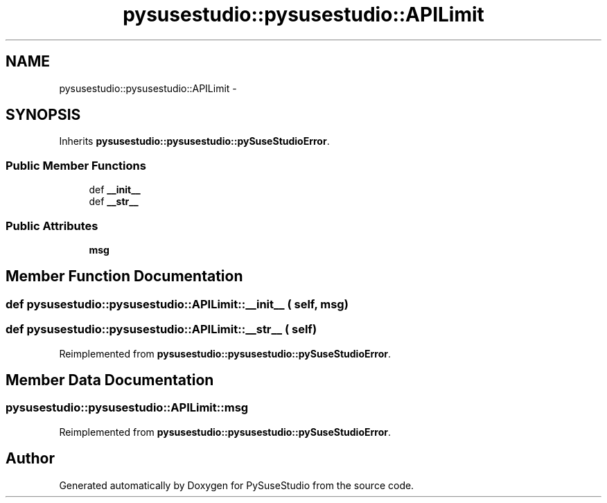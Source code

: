 .TH "pysusestudio::pysusestudio::APILimit" 3 "4 Feb 2010" "Version 0.4" "PySuseStudio" \" -*- nroff -*-
.ad l
.nh
.SH NAME
pysusestudio::pysusestudio::APILimit \- 
.SH SYNOPSIS
.br
.PP
.PP
Inherits \fBpysusestudio::pysusestudio::pySuseStudioError\fP.
.SS "Public Member Functions"

.in +1c
.ti -1c
.RI "def \fB__init__\fP"
.br
.ti -1c
.RI "def \fB__str__\fP"
.br
.in -1c
.SS "Public Attributes"

.in +1c
.ti -1c
.RI "\fBmsg\fP"
.br
.in -1c
.SH "Member Function Documentation"
.PP 
.SS "def pysusestudio::pysusestudio::APILimit::__init__ ( self,  msg)"
.SS "def pysusestudio::pysusestudio::APILimit::__str__ ( self)"
.PP
Reimplemented from \fBpysusestudio::pysusestudio::pySuseStudioError\fP.
.SH "Member Data Documentation"
.PP 
.SS "\fBpysusestudio::pysusestudio::APILimit::msg\fP"
.PP
Reimplemented from \fBpysusestudio::pysusestudio::pySuseStudioError\fP.

.SH "Author"
.PP 
Generated automatically by Doxygen for PySuseStudio from the source code.
